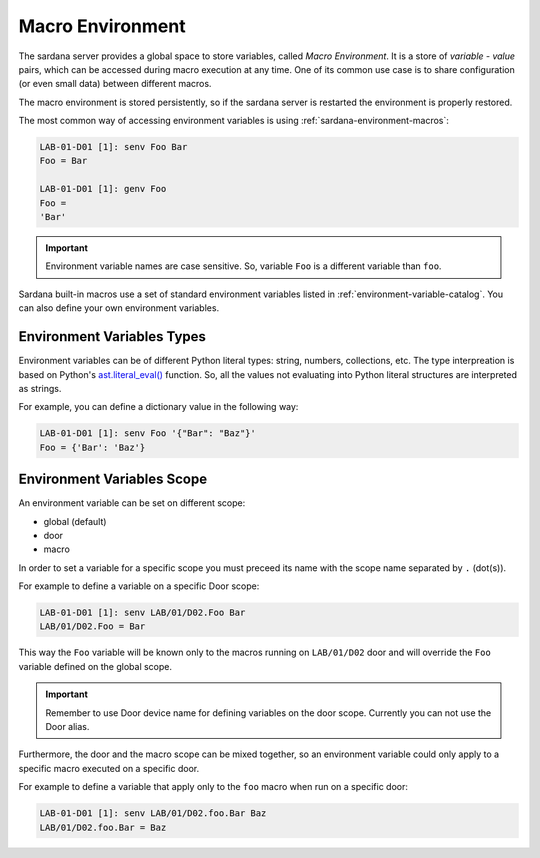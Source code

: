 .. _macro-environment:

=================
Macro Environment
=================

The sardana server provides a global space to store variables, called
*Macro Environment*. It is a store of *variable - value* pairs,
which can be accessed during macro execution at any time.
One of its common use case is to share  configuration
(or even small data) between different macros.

The macro environment is stored persistently, so if the sardana
server is restarted the environment is properly restored.

The most common way of accessing environment variables is using
:ref:`sardana-environment-macros`:

.. sourcecode:: spock

    LAB-01-D01 [1]: senv Foo Bar
    Foo = Bar
    
    LAB-01-D01 [1]: genv Foo
    Foo = 
    'Bar'

.. important::
    Environment variable names are case sensitive. So, variable ``Foo`` is
    a different variable than ``foo``.


Sardana built-in macros use a set of standard environment variables listed in
:ref:`environment-variable-catalog`. You can also define your own environment variables.

.. _sardana-macro-environment_types:

Environment Variables Types
---------------------------

Environment variables can be of different Python literal types: string, numbers, collections, etc.
The type interpreation is based on Python's
`ast.literal_eval() <https://docs.python.org/3/library/ast.html#ast.literal_eval>`_ function.
So, all the values not evaluating into Python literal structures are interpreted as strings.

For example, you can define a dictionary value in the following way:

.. sourcecode:: spock

    LAB-01-D01 [1]: senv Foo '{"Bar": "Baz"}'
    Foo = {'Bar': 'Baz'}

Environment Variables Scope
---------------------------

An environment variable can be set on different scope:

* global (default)
* door
* macro

In order to set a variable for a specific scope you must preceed its name with the scope name
separated by ``.`` (dot(s)).

For example to define a variable on a specific Door scope:

.. sourcecode:: spock

    LAB-01-D01 [1]: senv LAB/01/D02.Foo Bar
    LAB/01/D02.Foo = Bar

This way the ``Foo`` variable will be known only to the macros
running on ``LAB/01/D02`` door and will override the ``Foo`` variable
defined on the global scope.

.. important::

    Remember to use Door device name for defining variables on the door scope.
    Currently you can not use the Door alias.

Furthermore, the door and the macro scope can be mixed together, so an environment variable could
only apply to a specific macro executed on a specific door.

For example to define a variable that apply only to the ``foo`` macro
when run on a specific door:

.. sourcecode:: spock

    LAB-01-D01 [1]: senv LAB/01/D02.foo.Bar Baz
    LAB/01/D02.foo.Bar = Baz

.. seealso::

    Apart of the :ref:`sardana-environment-macros` you have other
    :term:`API` for accessing environment.
    
    :ref:`sardana-macro-api`
        the Macro :term:`API`
    
    :ref:`sardana-taurus-macroserver-api`
        the Taurus Extension :term:`API` to MacroServer and Door Tango devices
    
    :class:`~sardana.tango.macroserver.Door.Door`
        the Door Tango device :term:`API`
    
    :class:`~sardana.tango.macroserver.MacroServer.MacroServer`
        the MacroServer Tango device :term:`API`